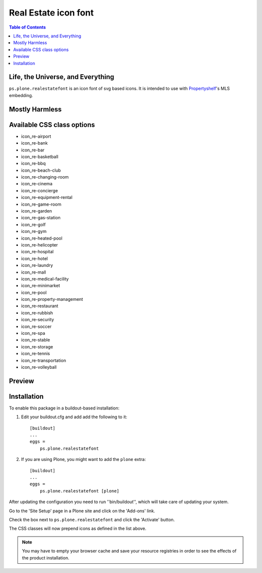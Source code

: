 Real Estate icon font
=====================

.. contents:: Table of Contents


Life, the Universe, and Everything
----------------------------------

``ps.plone.realestatefont`` is an icon font of svg based icons.
It is intended to use with `Propertyshelf`_'s MLS embedding.

Mostly Harmless
---------------

.. image:: https://travis-ci.org/propertyshelf/ps.plone.realestatefont.png?branch=master
    :target: http://travis-ci.org/propertyshelf/ps.plone.realestatefont
    :alt: Travis CI status

.. image:: https://coveralls.io/repos/propertyshelf/ps.plone.realestatefont/badge.png?branch=master
    :target: https://coveralls.io/r/propertyshelf/ps.plone.realestatefont?branch=master
    :alt: Coveralls status

.. image:: https://badge.fury.io/py/ps.plone.realestatefont.png
    :target: http://badge.fury.io/py/ps.plone.realestatefont
    :alt: Fury Python

.. image:: https://badge.fury.io/gh/propertyshelf%2Fps.plone.realestatefont.png
    :target: http://badge.fury.io/gh/propertyshelf%2Fps.plone.realestatefont
    :alt: Fury Github

.. image:: https://img.shields.io/pypi/dm/ps.plone.realestatefont.svg
    :target: https://pypi.python.org/pypi/ps.plone.realestatefont/
    :alt: Downloads

.. image:: https://img.shields.io/pypi/v/ps.plone.realestatefont.svg
    :target: https://pypi.python.org/pypi/ps.plone.realestatefont/
    :alt: Latest Version

.. image:: https://img.shields.io/pypi/wheel/ps.plone.realestatefont.svg
    :target: https://pypi.python.org/pypi/ps.plone.realestatefont/
    :alt: Wheel Status

.. image:: https://pypip.in/egg/ps.plone.realestatefont/badge.png
    :target: https://pypi.python.org/pypi/ps.plone.realestatefont/
    :alt: Egg Status

.. image:: https://img.shields.io/pypi/l/ps.plone.realestatefont.svg
    :target: https://pypi.python.org/pypi/ps.plone.realestatefont/
    :alt: License


Available CSS class options
---------------------------

- icon_re-airport
- icon_re-bank
- icon_re-bar
- icon_re-basketball
- icon_re-bbq
- icon_re-beach-club
- icon_re-changing-room
- icon_re-cinema
- icon_re-concierge
- icon_re-equipment-rental
- icon_re-game-room
- icon_re-garden
- icon_re-gas-station
- icon_re-golf
- icon_re-gym
- icon_re-heated-pool
- icon_re-helicopter
- icon_re-hospital
- icon_re-hotel
- icon_re-laundry
- icon_re-mall
- icon_re-medical-facility
- icon_re-minimarket
- icon_re-pool
- icon_re-property-management
- icon_re-restaurant
- icon_re-rubbish
- icon_re-security
- icon_re-soccer
- icon_re-spa
- icon_re-stable
- icon_re-storage
- icon_re-tennis
- icon_re-transportation
- icon_re-volleyball


Preview
-------

.. image:: https://raw.githubusercontent.com/propertyshelf/ps.plone.realestatefont/master/docs/_images/preview_font.png
    :alt: Real Estate Icon Font Preview


Installation
------------

To enable this package in a buildout-based installation:

#. Edit your buildout.cfg and add add the following to it::

    [buildout]
    ...
    eggs =
        ps.plone.realestatefont

#. If you are using Plone, you might want to add the ``plone`` extra::

    [buildout]
    ...
    eggs =
        ps.plone.realestatefont [plone]


After updating the configuration you need to run ''bin/buildout'', which will
take care of updating your system.

Go to the 'Site Setup' page in a Plone site and click on the 'Add-ons' link.

Check the box next to ``ps.plone.realestatefont`` and click the 'Activate' button.

The CSS classes will now prepend icons as defined in the list above.

.. note::
    You may have to empty your browser cache and save your resource registries
    in order to see the effects of the product installation.


.. _`Propertyshelf`: http://propertyshelf.com

